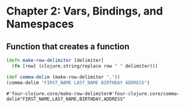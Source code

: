* Chapter 2: Vars, Bindings, and Namespaces
** Function that creates a function
   #+begin_src clojure
     (defn make-row-delimiter [delimiter]
       (fn [row] (clojure.string/replace row " " delimiter)))

     (def comma-delim (make-row-delimiter ","))
     (comma-delim "FIRST_NAME LAST_NAME BIRTHDAY ADDRESS")

   #+end_src

   #+RESULTS:
   : #'four-clojure.core/make-row-delimiter#'four-clojure.core/comma-delim"FIRST_NAME,LAST_NAME,BIRTHDAY,ADDRESS"

** 
